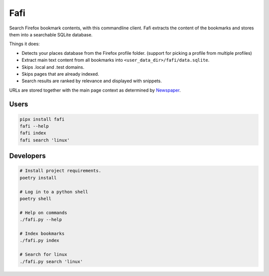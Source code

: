 
Fafi
====

Search Firefox bookmark contents, with this commandline client. Fafi extracts the content of the bookmarks and stores them into a searchable SQLite database.

Things it does:


* Detects your places database from the Firefox profile folder. (support for picking a profile from multiple profiles)
* Extract main text content from all bookmarks into ``<user_data_dir>/fafi/data.sqlite``.
* Skips .local and .test domains.
* Skips pages that are already indexed.
* Search results are ranked by relevance and displayed with snippets.

URLs are stored together with the main page context as determined by `Newspaper <https://github.com/codelucas/newspaper>`_.

Users
-----

.. code-block::

   pipx install fafi
   fafi --help
   fafi index
   fafi search 'linux'

Developers
----------

.. code-block::

   # Install project requirements.
   poetry install

   # Log in to a python shell
   poetry shell

   # Help on commands
   ./fafi.py --help
   
   # Index bookmarks
   ./fafi.py index

   # Search for linux
   ./fafi.py search 'linux'


.. image:: https://user-images.githubusercontent.com/594871/76201330-ffcba880-61ea-11ea-9fdd-cc32a90deecd.png
   :target: https://user-images.githubusercontent.com/594871/76201330-ffcba880-61ea-11ea-9fdd-cc32a90deecd.png
   :alt: search query

